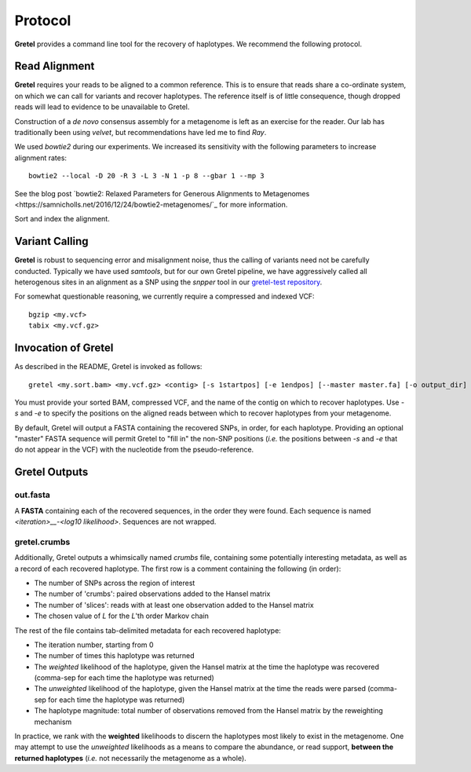 Protocol
========

**Gretel** provides a command line tool for the recovery of haplotypes.
We recommend the following protocol.

Read Alignment
--------------

**Gretel** requires your reads to be aligned to a common reference. This is to
ensure that reads share a co-ordinate system, on which we can call for variants
and recover haplotypes. The reference itself is of little consequence, though
dropped reads will lead to evidence to be unavailable to Gretel.

Construction of a *de novo* consensus assembly for a metagenome is left as an exercise
for the reader. Our lab has traditionally been using `velvet`, but recommendations
have led me to find `Ray`.

We used `bowtie2` during our experiments. We increased its sensitivity with
the following parameters to increase alignment rates: ::

    bowtie2 --local -D 20 -R 3 -L 3 -N 1 -p 8 --gbar 1 --mp 3

See the blog post `bowtie2: Relaxed Parameters for Generous Alignments to Metagenomes
<https://samnicholls.net/2016/12/24/bowtie2-metagenomes/`_ for more information.

Sort and index the alignment.

Variant Calling
---------------

**Gretel** is robust to sequencing error and misalignment noise, thus the
calling of variants need not be carefully conducted. Typically we have used `samtools`,
but for our own Gretel pipeline, we have aggressively called all heterogenous sites
in an alignment as a SNP using the `snpper` tool in our `gretel-test repository
<https://github.com/SamStudio8/gretel-test>`_.

For somewhat questionable reasoning, we currently require a compressed and indexed VCF: ::

    bgzip <my.vcf>
    tabix <my.vcf.gz>

Invocation of Gretel
--------------------
As described in the README, Gretel is invoked as follows: ::

    gretel <my.sort.bam> <my.vcf.gz> <contig> [-s 1startpos] [-e 1endpos] [--master master.fa] [-o output_dir]

You must provide your sorted BAM, compressed VCF, and the name of the contig on which
to recover haplotypes. Use `-s` and `-e` to specify the positions on the aligned reads between which
to recover haplotypes from your metagenome.

By default, Gretel will output a FASTA containing the recovered SNPs, in order, for each haplotype.
Providing an optional "master" FASTA sequence will permit Gretel to "fill in" the non-SNP positions
(*i.e.* the positions between `-s` and `-e` that do not appear in the VCF) with the nucleotide from
the pseudo-reference.

Gretel Outputs
--------------

out.fasta
~~~~~~~~~
A **FASTA** containing each of the recovered sequences, in the order they were found.
Each sequence is named `<iteration>__-<log10 likelihood>`. Sequences are not wrapped.

gretel.crumbs
~~~~~~~~~~~~~

Additionally, Gretel outputs a whimsically named *crumbs* file, containing some potentially
interesting metadata, as well as a record of each recovered haplotype.
The first row is a comment containing the following (in order):

* The number of SNPs across the region of interest
* The number of 'crumbs': paired observations added to the Hansel matrix
* The number of 'slices': reads with at least one observation added to the Hansel matrix
* The chosen value of `L` for the `L`'th order Markov chain

The rest of the file contains tab-delimited metadata for each recovered haplotype:

* The iteration number, starting from 0
* The number of times this haplotype was returned
* The *weighted* likelihood of the haplotype, given the Hansel matrix at the time the haplotype was recovered (comma-sep for each time the haplotype was returned)
* The *unweighted* likelihood of the haplotype, given the Hansel matrix at the time the reads were parsed (comma-sep for each time the haplotype was returned)
* The haplotype magnitude: total number of observations removed from the Hansel matrix by the reweighting mechanism

In practice, we rank with the **weighted** likelihoods to discern the haplotypes most likely to exist in the metagenome.
One may attempt to use the *unweighted* likelihoods as a means to compare the abundance, or read support, **between the returned haplotypes** (*i.e.* not necessarily the metagenome as a whole).
